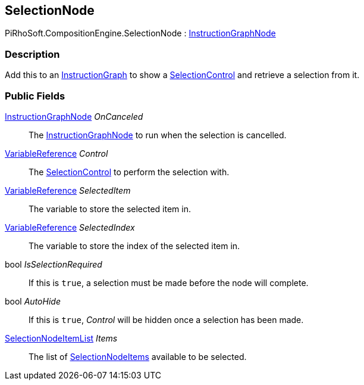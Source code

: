 [#reference/selection-node]

## SelectionNode

PiRhoSoft.CompositionEngine.SelectionNode : <<reference/instruction-graph-node.html,InstructionGraphNode>>

### Description

Add this to an <<reference/instruction-graph.html,InstructionGraph>> to show a <<reference/selection-control.html,SelectionControl>> and retrieve a selection from it.

### Public Fields

<<reference/instruction-graph-node.html,InstructionGraphNode>> _OnCanceled_::

The <<reference/instruction-graph-node.html,InstructionGraphNode>> to run when the selection is cancelled.

<<reference/variable-reference.html,VariableReference>> _Control_::

The <<reference/selection-control.html,SelectionControl>> to perform the selection with.

<<reference/variable-reference.html,VariableReference>> _SelectedItem_::

The variable to store the selected item in.

<<reference/variable-reference.html,VariableReference>> _SelectedIndex_::

The variable to store the index of the selected item in.

bool _IsSelectionRequired_::

If this is `true`, a selection must be made before the node will complete.

bool _AutoHide_::

If this is `true`, _Control_ will be hidden once a selection has been made.

<<reference/selection-node-item-list.html,SelectionNodeItemList>> _Items_::

The list of <<reference/selection-node-item.html,SelectionNodeItems>> available to be selected.

ifdef::backend-multipage_html5[]
<<manual/selection-node.html,Manual>>
endif::[]